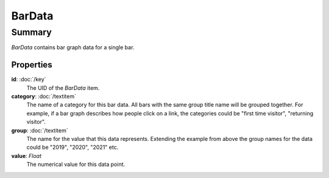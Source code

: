 BarData
=======

=======
Summary
=======

*BarData* contains bar graph data for a single bar.

Properties
----------------

**id**: :doc:`/key`
  The UID of the *BarData* item.

**category**: :doc:`/textitem` 
  The name of a category for this bar data.  All bars with
  the same group title name will be grouped together.
  For example, if a bar graph describes how people click on a link,
  the categories could be "first time visitor", "returning visitor".

**group**: :doc:`/textitem` 
  The name for the value that this data represents.
  Extending the example from above the group names
  for the data could be "2019", "2020", "2021" etc.

**value**: *Float*
  The numerical value for this data point.

